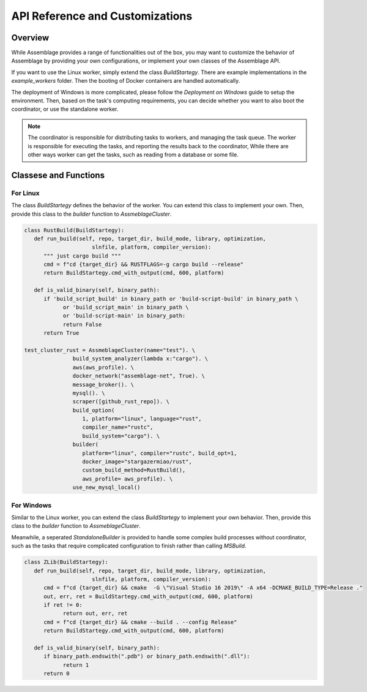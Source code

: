 API Reference and Customizations
================================


.. autosummary::
   :toctree: generated

Overview
--------

While Assemblage provides a range of functionalities out of the box, 
you may want to customize the behavior of Assemblage by providing your own configurations, 
or implement your own classes of the Assemblage API.

If you want to use the Linux worker, simply extend the class `BuildStartegy`. There are example 
implementations in the `example_workers` folder. Then the booting of Docker containers are handled
automatically.

The deployment of Windows is more complicated, please follow the `Deployment on Windows` guide to setup the 
environment. Then, based on the task's computing requirements, you can decide whether you want to also boot the
coordinator, or use the standalone worker.

.. note::
    The coordinator is responsible for distributing tasks to workers, and managing the task queue. 
    The worker is responsible for executing the tasks, and reporting the results back to the coordinator, While
    there are other ways worker can get the tasks, such as reading from a database or some file.


Classese and Functions
----------------------

For Linux
~~~~~~~~~~~~

The class `BuildStartegy` defines the behavior of the worker. You can extend this class to implement your own.
Then, provide this class to the `builder` function to `AssmeblageCluster`.



.. code-block:: python

   class RustBuild(BuildStartegy):
      def run_build(self, repo, target_dir, build_mode, library, optimization,
                        slnfile, platform, compiler_version):
         """ just cargo build """
         cmd = f"cd {target_dir} && RUSTFLAGS=-g cargo build --release"
         return BuildStartegy.cmd_with_output(cmd, 600, platform)
      
      def is_valid_binary(self, binary_path):
         if 'build_script_build' in binary_path or 'build-script-build' in binary_path \
               or 'build_script_main' in binary_path \
               or 'build-script-main' in binary_path:
               return False
         return True

   test_cluster_rust = AssmeblageCluster(name="test"). \
                  build_system_analyzer(lambda x:"cargo"). \
                  aws(aws_profile). \
                  docker_network("assemblage-net", True). \
                  message_broker(). \
                  mysql(). \
                  scraper([github_rust_repo]). \
                  build_option(
                     1, platform="linux", language="rust", 
                     compiler_name="rustc",
                     build_system="cargo"). \
                  builder(
                     platform="linux", compiler="rustc", build_opt=1,
                     docker_image="stargazermiao/rust",
                     custom_build_method=RustBuild(),
                     aws_profile= aws_profile). \
                  use_new_mysql_local()


For Windows
~~~~~~~~~~~~~~

Similar to the Linux worker, you can extend the class `BuildStartegy` to implement your own behavior. 
Then, provide this class to the `builder` function to `AssmeblageCluster`.

Meanwhile, a seperated `StandaloneBuilder` is provided to handle some complex build processes without coordinator, 
such as the tasks that require complicated configuration to finish rather than calling `MSBuild`.

.. code-block:: python

   class ZLib(BuildStartegy):
      def run_build(self, repo, target_dir, build_mode, library, optimization,
                        slnfile, platform, compiler_version):
         cmd = f"cd {target_dir} && cmake  -G \"Visual Studio 16 2019\" -A x64 -DCMAKE_BUILD_TYPE=Release ."
         out, err, ret = BuildStartegy.cmd_with_output(cmd, 600, platform)
         if ret != 0:
               return out, err, ret
         cmd = f"cd {target_dir} && cmake --build . --config Release"
         return BuildStartegy.cmd_with_output(cmd, 600, platform)
      
      def is_valid_binary(self, binary_path):
         if binary_path.endswith(".pdb") or binary_path.endswith(".dll"):
               return 1
         return 0

